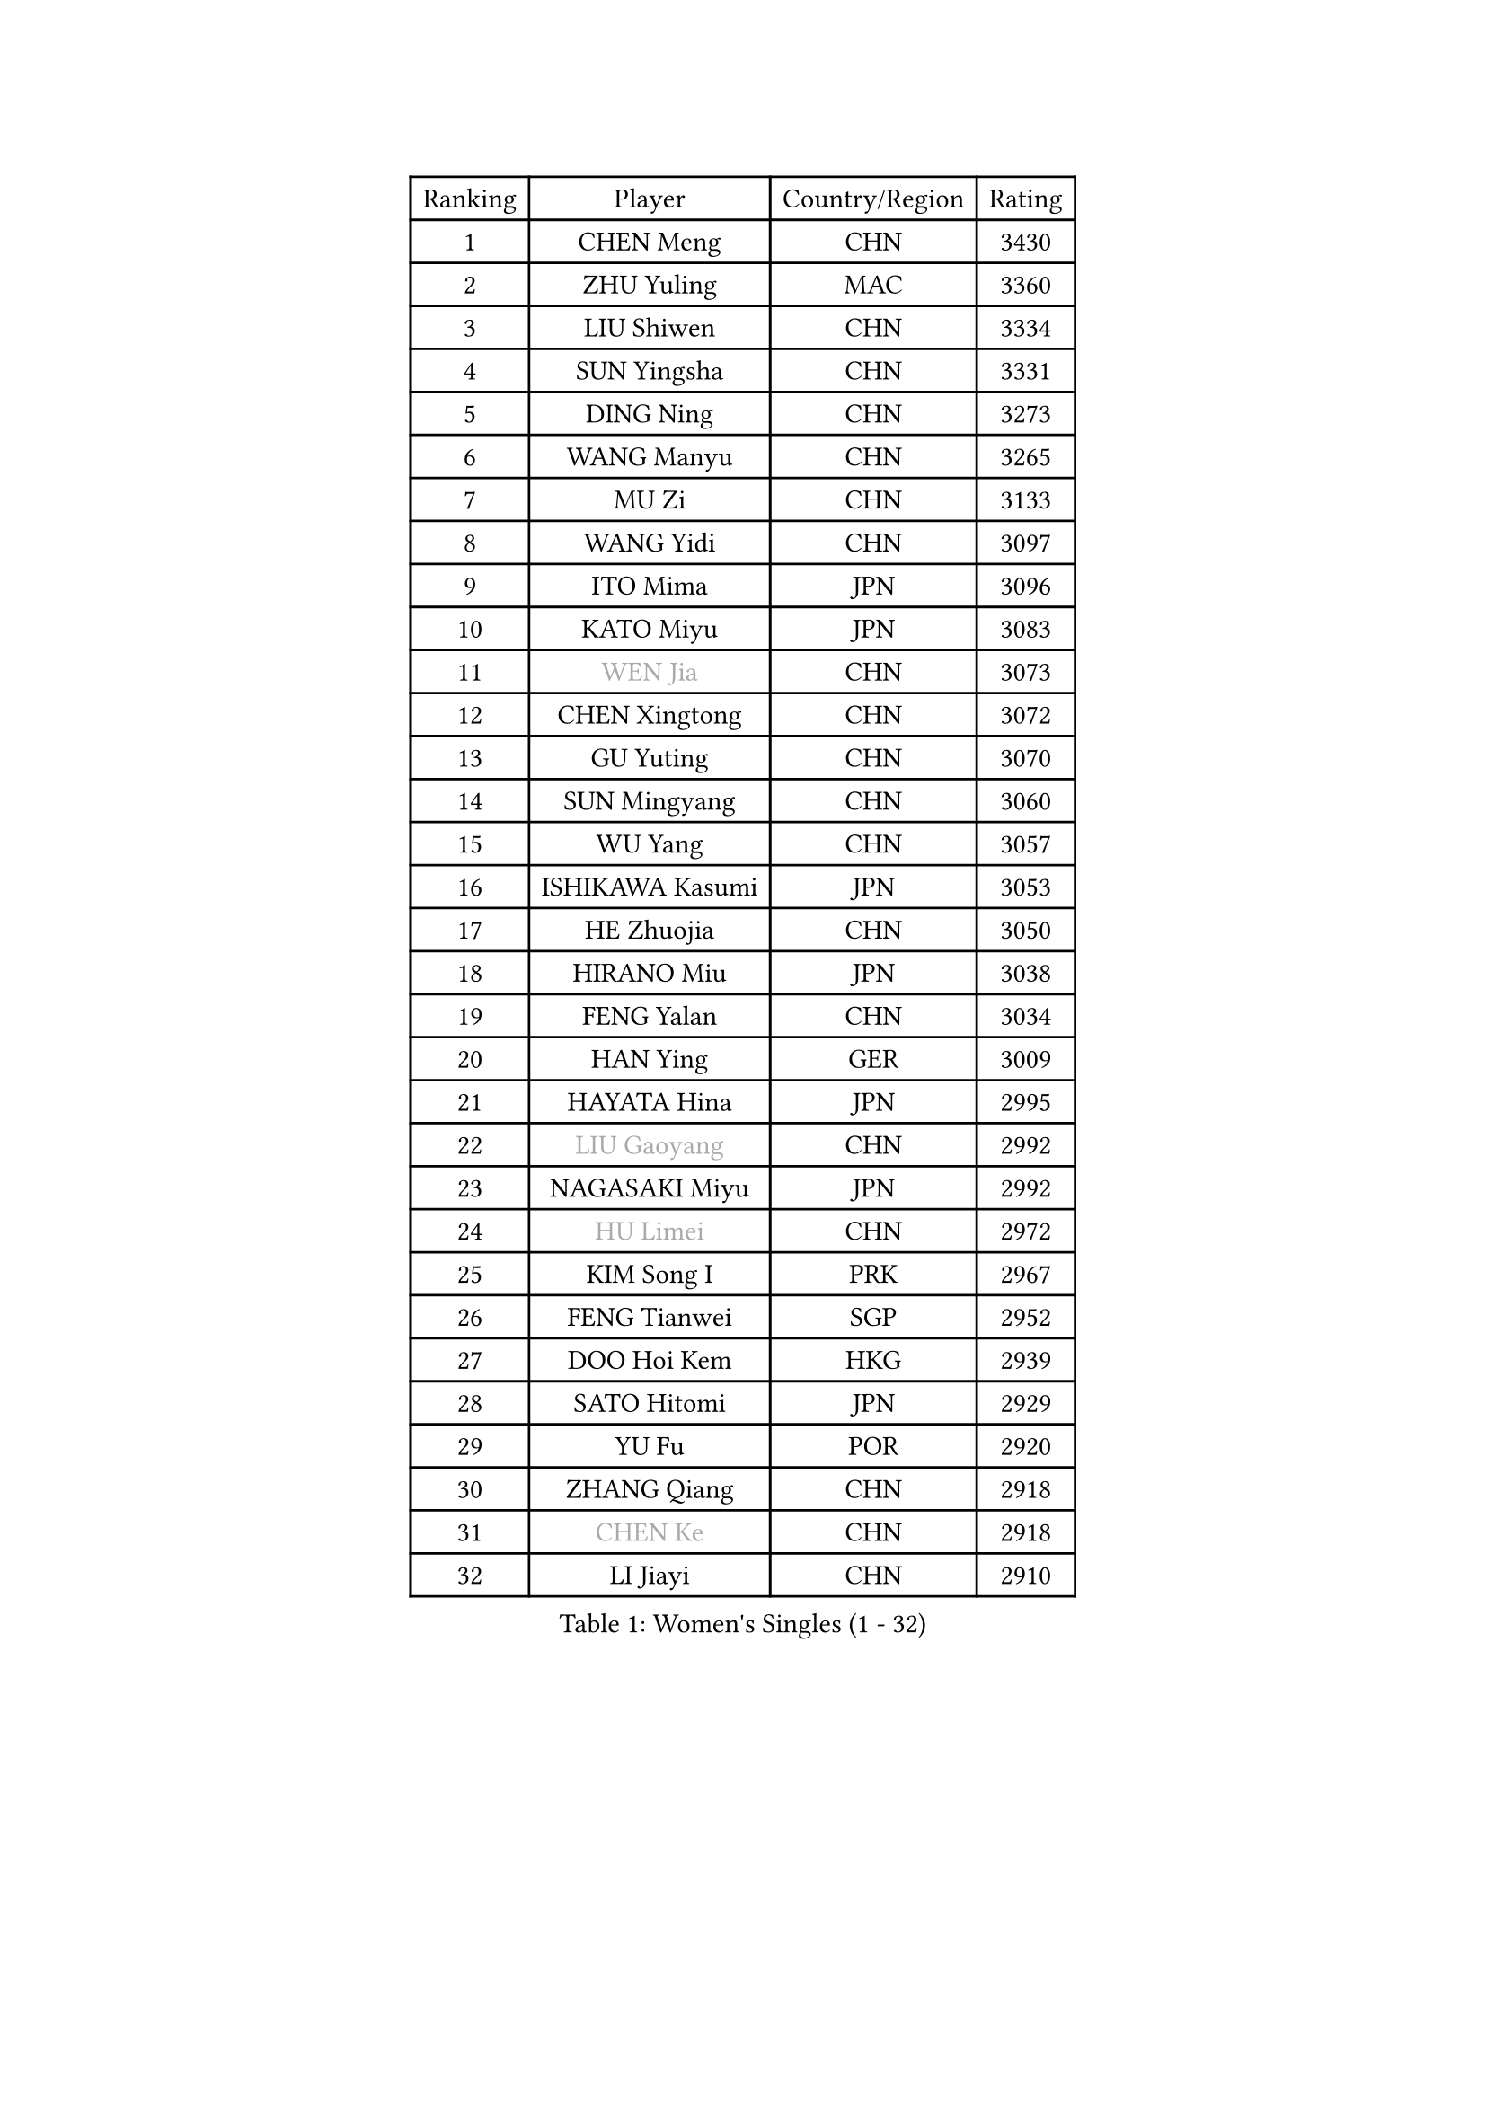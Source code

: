 
#set text(font: ("Courier New", "NSimSun"))
#figure(
  caption: "Women's Singles (1 - 32)",
    table(
      columns: 4,
      [Ranking], [Player], [Country/Region], [Rating],
      [1], [CHEN Meng], [CHN], [3430],
      [2], [ZHU Yuling], [MAC], [3360],
      [3], [LIU Shiwen], [CHN], [3334],
      [4], [SUN Yingsha], [CHN], [3331],
      [5], [DING Ning], [CHN], [3273],
      [6], [WANG Manyu], [CHN], [3265],
      [7], [MU Zi], [CHN], [3133],
      [8], [WANG Yidi], [CHN], [3097],
      [9], [ITO Mima], [JPN], [3096],
      [10], [KATO Miyu], [JPN], [3083],
      [11], [#text(gray, "WEN Jia")], [CHN], [3073],
      [12], [CHEN Xingtong], [CHN], [3072],
      [13], [GU Yuting], [CHN], [3070],
      [14], [SUN Mingyang], [CHN], [3060],
      [15], [WU Yang], [CHN], [3057],
      [16], [ISHIKAWA Kasumi], [JPN], [3053],
      [17], [HE Zhuojia], [CHN], [3050],
      [18], [HIRANO Miu], [JPN], [3038],
      [19], [FENG Yalan], [CHN], [3034],
      [20], [HAN Ying], [GER], [3009],
      [21], [HAYATA Hina], [JPN], [2995],
      [22], [#text(gray, "LIU Gaoyang")], [CHN], [2992],
      [23], [NAGASAKI Miyu], [JPN], [2992],
      [24], [#text(gray, "HU Limei")], [CHN], [2972],
      [25], [KIM Song I], [PRK], [2967],
      [26], [FENG Tianwei], [SGP], [2952],
      [27], [DOO Hoi Kem], [HKG], [2939],
      [28], [SATO Hitomi], [JPN], [2929],
      [29], [YU Fu], [POR], [2920],
      [30], [ZHANG Qiang], [CHN], [2918],
      [31], [#text(gray, "CHEN Ke")], [CHN], [2918],
      [32], [LI Jiayi], [CHN], [2910],
    )
  )#pagebreak()

#set text(font: ("Courier New", "NSimSun"))
#figure(
  caption: "Women's Singles (33 - 64)",
    table(
      columns: 4,
      [Ranking], [Player], [Country/Region], [Rating],
      [33], [ZHANG Rui], [CHN], [2899],
      [34], [JEON Jihee], [KOR], [2897],
      [35], [KIHARA Miyuu], [JPN], [2863],
      [36], [ANDO Minami], [JPN], [2855],
      [37], [LI Qian], [POL], [2855],
      [38], [SHIBATA Saki], [JPN], [2847],
      [39], [CHE Xiaoxi], [CHN], [2846],
      [40], [HASHIMOTO Honoka], [JPN], [2845],
      [41], [SUH Hyo Won], [KOR], [2843],
      [42], [CHENG I-Ching], [TPE], [2837],
      [43], [CHA Hyo Sim], [PRK], [2836],
      [44], [SHI Xunyao], [CHN], [2833],
      [45], [QIAN Tianyi], [CHN], [2832],
      [46], [#text(gray, "GU Ruochen")], [CHN], [2823],
      [47], [YANG Xiaoxin], [MON], [2822],
      [48], [MITTELHAM Nina], [GER], [2820],
      [49], [NI Xia Lian], [LUX], [2817],
      [50], [LIU Xi], [CHN], [2809],
      [51], [CHOI Hyojoo], [KOR], [2809],
      [52], [SZOCS Bernadette], [ROU], [2809],
      [53], [HU Melek], [TUR], [2804],
      [54], [LIU Fei], [CHN], [2794],
      [55], [LEE Ho Ching], [HKG], [2793],
      [56], [KIM Nam Hae], [PRK], [2793],
      [57], [MATSUDAIRA Shiho], [JPN], [2781],
      [58], [SOO Wai Yam Minnie], [HKG], [2777],
      [59], [YU Mengyu], [SGP], [2774],
      [60], [SOLJA Petrissa], [GER], [2773],
      [61], [PESOTSKA Margaryta], [UKR], [2773],
      [62], [CHEN Szu-Yu], [TPE], [2766],
      [63], [MORI Sakura], [JPN], [2766],
      [64], [YANG Ha Eun], [KOR], [2762],
    )
  )#pagebreak()

#set text(font: ("Courier New", "NSimSun"))
#figure(
  caption: "Women's Singles (65 - 96)",
    table(
      columns: 4,
      [Ranking], [Player], [Country/Region], [Rating],
      [65], [LIU Hsing-Yin], [TPE], [2749],
      [66], [SHAN Xiaona], [GER], [2748],
      [67], [KIM Hayeong], [KOR], [2747],
      [68], [EKHOLM Matilda], [SWE], [2739],
      [69], [LI Jiao], [NED], [2738],
      [70], [BILENKO Tetyana], [UKR], [2733],
      [71], [LI Jie], [NED], [2732],
      [72], [POLCANOVA Sofia], [AUT], [2726],
      [73], [FAN Siqi], [CHN], [2725],
      [74], [LIU Jia], [AUT], [2725],
      [75], [ZENG Jian], [SGP], [2715],
      [76], [HAMAMOTO Yui], [JPN], [2708],
      [77], [LI Fen], [SWE], [2695],
      [78], [LIU Xin], [CHN], [2695],
      [79], [EERLAND Britt], [NED], [2695],
      [80], [DIAZ Adriana], [PUR], [2688],
      [81], [LIU Weishan], [CHN], [2688],
      [82], [CHENG Hsien-Tzu], [TPE], [2687],
      [83], [ODO Satsuki], [JPN], [2686],
      [84], [#text(gray, "MATSUZAWA Marina")], [JPN], [2680],
      [85], [ZHANG Mo], [CAN], [2678],
      [86], [#text(gray, "LI Jiayuan")], [CHN], [2677],
      [87], [GRZYBOWSKA-FRANC Katarzyna], [POL], [2673],
      [88], [LEE Zion], [KOR], [2673],
      [89], [MADARASZ Dora], [HUN], [2665],
      [90], [SAWETTABUT Suthasini], [THA], [2665],
      [91], [MAEDA Miyu], [JPN], [2661],
      [92], [HUANG Yingqi], [CHN], [2656],
      [93], [MIKHAILOVA Polina], [RUS], [2652],
      [94], [#text(gray, "MORIZONO Mizuki")], [JPN], [2650],
      [95], [LANG Kristin], [GER], [2646],
      [96], [BATRA Manika], [IND], [2643],
    )
  )#pagebreak()

#set text(font: ("Courier New", "NSimSun"))
#figure(
  caption: "Women's Singles (97 - 128)",
    table(
      columns: 4,
      [Ranking], [Player], [Country/Region], [Rating],
      [97], [MATELOVA Hana], [CZE], [2640],
      [98], [SHIOMI Maki], [JPN], [2637],
      [99], [YOO Eunchong], [KOR], [2637],
      [100], [OJIO Haruna], [JPN], [2637],
      [101], [SAMARA Elizabeta], [ROU], [2636],
      [102], [LIN Ye], [SGP], [2635],
      [103], [SHIN Yubin], [KOR], [2633],
      [104], [ZHANG Lily], [USA], [2631],
      [105], [SOMA Yumeno], [JPN], [2630],
      [106], [PYON Song Gyong], [PRK], [2627],
      [107], [LEE Eunhye], [KOR], [2625],
      [108], [SUN Jiayi], [CRO], [2624],
      [109], [POTA Georgina], [HUN], [2623],
      [110], [MORIZONO Misaki], [JPN], [2619],
      [111], [SHAO Jieni], [POR], [2616],
      [112], [#text(gray, "ZUO Yue")], [CHN], [2613],
      [113], [YOON Hyobin], [KOR], [2611],
      [114], [WU Yue], [USA], [2610],
      [115], [BERGSTROM Linda], [SWE], [2608],
      [116], [WINTER Sabine], [GER], [2603],
      [117], [#text(gray, "PARK Joohyun")], [KOR], [2600],
      [118], [MONTEIRO DODEAN Daniela], [ROU], [2596],
      [119], [#text(gray, "KATO Kyoka")], [JPN], [2594],
      [120], [#text(gray, "KIM Youjin")], [KOR], [2592],
      [121], [BALAZOVA Barbora], [SVK], [2587],
      [122], [NARUMOTO Ayami], [JPN], [2585],
      [123], [HUANG Yi-Hua], [TPE], [2577],
      [124], [PAVLOVICH Viktoria], [BLR], [2572],
      [125], [LI Xiang], [ITA], [2570],
      [126], [GUO Yuhan], [CHN], [2568],
      [127], [PARTYKA Natalia], [POL], [2568],
      [128], [SOLJA Amelie], [AUT], [2568],
    )
  )